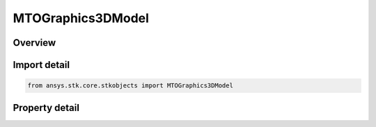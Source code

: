 MTOGraphics3DModel
==================

.. py:class:: ansys.stk.core.stkobjects.MTOGraphics3DModel

   MTO track model options.

.. py:currentmodule:: MTOGraphics3DModel

Overview
--------

.. tab-set::

    .. tab-item:: Properties
        
        .. list-table::
            :header-rows: 0
            :widths: auto

            * - :py:attr:`~ansys.stk.core.stkobjects.MTOGraphics3DModel.show_graphics`
              - Opt whether to use a model to represent the track in the 3D Graphics window.
            * - :py:attr:`~ansys.stk.core.stkobjects.MTOGraphics3DModel.filename`
              - Get or set the name of the track model file.
            * - :py:attr:`~ansys.stk.core.stkobjects.MTOGraphics3DModel.scale_value`
              - Get or set the exponential scaling value for the track model.
            * - :py:attr:`~ansys.stk.core.stkobjects.MTOGraphics3DModel.initial_bearing`
              - Get or set the initial bearing of the model, relative to north. Uses Angle Dimension.
            * - :py:attr:`~ansys.stk.core.stkobjects.MTOGraphics3DModel.z_points_nadir`
              - Opt whether to have the Z axis point to nadir (to orient it as an aircraft) or not (to orient it as a surface vehicle).
            * - :py:attr:`~ansys.stk.core.stkobjects.MTOGraphics3DModel.articulation`
              - Configures the model articulations.
            * - :py:attr:`~ansys.stk.core.stkobjects.MTOGraphics3DModel.file_path`
              - Get the full path and file name of the track model file.



Import detail
-------------

.. code-block:: python

    from ansys.stk.core.stkobjects import MTOGraphics3DModel


Property detail
---------------

.. py:property:: show_graphics
    :canonical: ansys.stk.core.stkobjects.MTOGraphics3DModel.show_graphics
    :type: bool

    Opt whether to use a model to represent the track in the 3D Graphics window.

.. py:property:: filename
    :canonical: ansys.stk.core.stkobjects.MTOGraphics3DModel.filename
    :type: str

    Get or set the name of the track model file.

.. py:property:: scale_value
    :canonical: ansys.stk.core.stkobjects.MTOGraphics3DModel.scale_value
    :type: float

    Get or set the exponential scaling value for the track model.

.. py:property:: initial_bearing
    :canonical: ansys.stk.core.stkobjects.MTOGraphics3DModel.initial_bearing
    :type: float

    Get or set the initial bearing of the model, relative to north. Uses Angle Dimension.

.. py:property:: z_points_nadir
    :canonical: ansys.stk.core.stkobjects.MTOGraphics3DModel.z_points_nadir
    :type: bool

    Opt whether to have the Z axis point to nadir (to orient it as an aircraft) or not (to orient it as a surface vehicle).

.. py:property:: articulation
    :canonical: ansys.stk.core.stkobjects.MTOGraphics3DModel.articulation
    :type: MTOGraphics3DModelArticulation

    Configures the model articulations.

.. py:property:: file_path
    :canonical: ansys.stk.core.stkobjects.MTOGraphics3DModel.file_path
    :type: str

    Get the full path and file name of the track model file.


